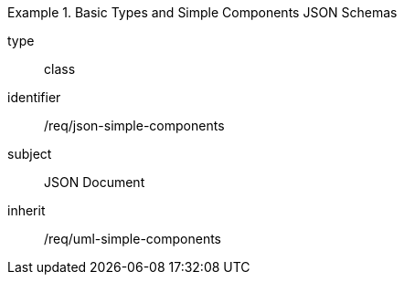 [requirement,model=ogc]
.Basic Types and Simple Components JSON Schemas
====
[%metadata]
type:: class
identifier:: /req/json-simple-components
subject:: JSON Document
inherit:: /req/uml-simple-components
====
